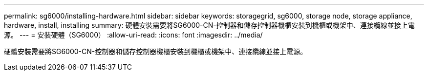 ---
permalink: sg6000/installing-hardware.html 
sidebar: sidebar 
keywords: storagegrid, sg6000, storage node, storage appliance, hardware, install, installing 
summary: 硬體安裝需要將SG6000-CN-控制器和儲存控制器機櫃安裝到機櫃或機架中、連接纜線並接上電源。 
---
= 安裝硬體（SG6000）
:allow-uri-read: 
:icons: font
:imagesdir: ../media/


[role="lead"]
硬體安裝需要將SG6000-CN-控制器和儲存控制器機櫃安裝到機櫃或機架中、連接纜線並接上電源。

